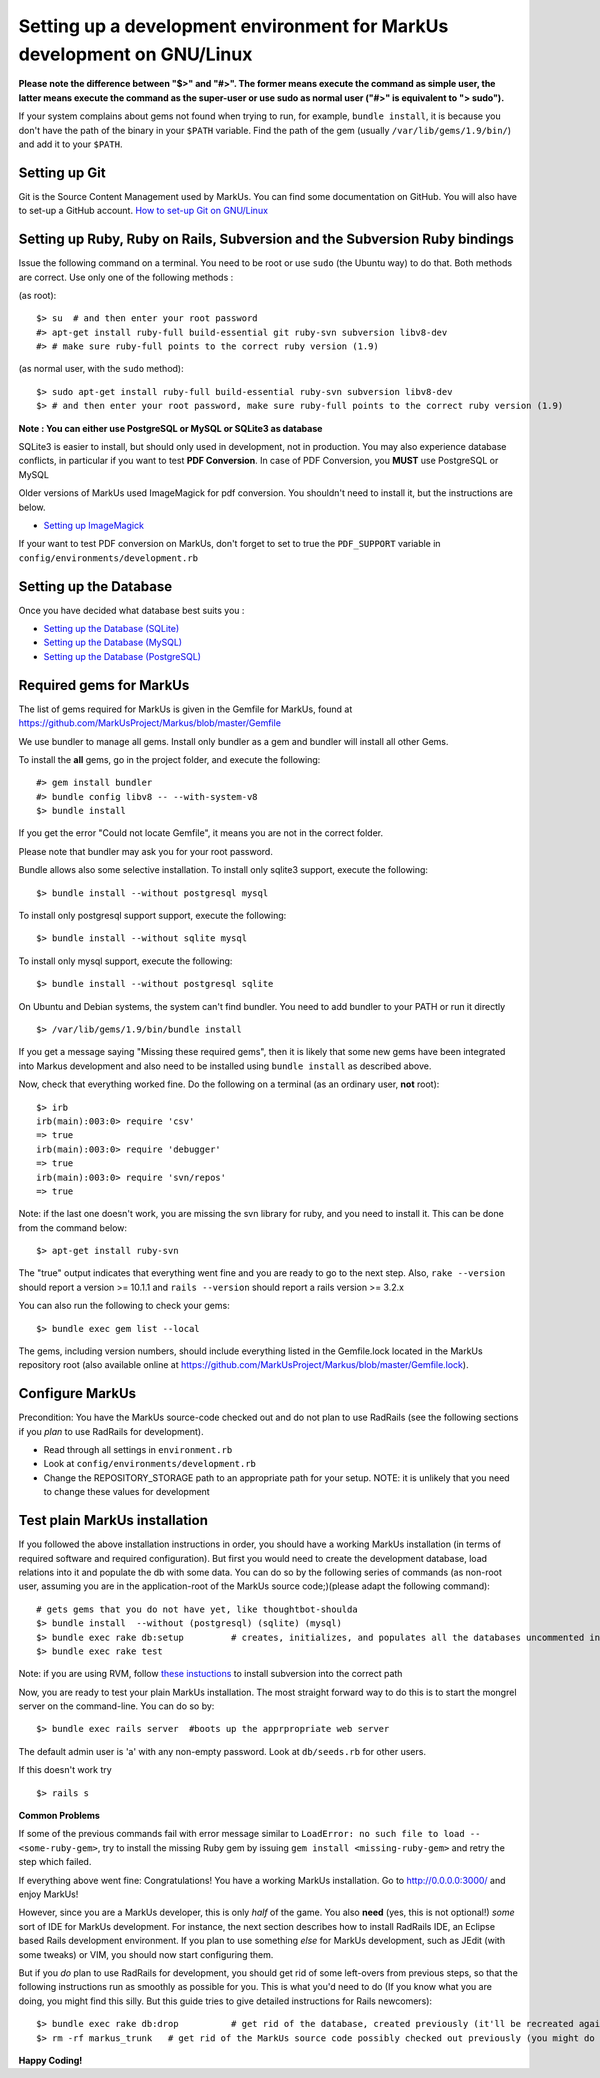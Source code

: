 ================================================================================
Setting up a development environment for MarkUs development on GNU/Linux
================================================================================

**Please note the difference between "$>" and "#>". The former means execute 
the command as simple user, the latter means execute the command as the 
super-user or use sudo as normal user ("#>" is equivalent to "> sudo").**

If your system complains about gems not found when trying to run, for example,
``bundle install``, it is because you don't have the path of the binary in your
``$PATH`` variable. Find the path of the gem (usually ``/var/lib/gems/1.9/bin/``)
and add it to your ``$PATH``.

Setting up Git
--------------------------------------------------------------------------------

Git is the Source Content Management used by MarkUs. You can find some
documentation on GitHub. You will also have to set-up a GitHub account. 
`How to set-up Git on GNU/Linux <http://help.github.com/linux-set-up-git>`__

Setting up Ruby, Ruby on Rails, Subversion and the Subversion Ruby bindings
--------------------------------------------------------------------------------

Issue the following command on a terminal. You need to be root or use ``sudo``
(the Ubuntu way) to do that. Both methods are correct. Use only one of the
following methods :

(as root)::

    $> su  # and then enter your root password
    #> apt-get install ruby-full build-essential git ruby-svn subversion libv8-dev
    #> # make sure ruby-full points to the correct ruby version (1.9)

(as normal user, with the ``sudo`` method)::

    $> sudo apt-get install ruby-full build-essential ruby-svn subversion libv8-dev
    $> # and then enter your root password, make sure ruby-full points to the correct ruby version (1.9)

**Note : You can either use PostgreSQL or MySQL or SQLite3 as database**

SQLite3 is easier to install, but should only used in development, not in
production. You may also experience database conflicts, in particular if you
want to test **PDF Conversion**. In case of PDF Conversion, you **MUST** use
PostgreSQL or MySQL

Older versions of MarkUs used ImageMagick for pdf conversion. You shouldn't need
to install it, but the instructions are below.

- `Setting up ImageMagick <ImageMagick.rst>`__

If your want to test PDF conversion on MarkUs, don't forget to set to true the
``PDF_SUPPORT`` variable in ``config/environments/development.rb``


Setting up the Database
--------------------------------------------------------------------------------

Once you have decided what database best suits you :

* `Setting up the Database (SQLite) <SettingUpSQLite.rst>`__
* `Setting up the Database (MySQL) <SettingUpMySQL.rst>`__
* `Setting up the Database (PostgreSQL) <SettingUpPostgreSQL.rst>`__


Required gems for MarkUs
--------------------------------------------------------------------------------
The list of gems required for MarkUs is given in the Gemfile for MarkUs, found
at https://github.com/MarkUsProject/Markus/blob/master/Gemfile

We use bundler to manage all gems. Install only bundler as a gem and bundler
will install all other Gems.

To install the **all** gems, go in the project folder, and execute the following::

    #> gem install bundler
    #> bundle config libv8 -- --with-system-v8
    $> bundle install

If you get the error "Could not locate Gemfile", it means you are not in the
correct folder.

Please note that bundler may ask you for your root password.

Bundle allows also some selective installation. To install only sqlite3
support, execute the following::

    $> bundle install --without postgresql mysql

To install only postgresql support support, execute the following::

    $> bundle install --without sqlite mysql

To install only mysql support, execute the following::

    $> bundle install --without postgresql sqlite

On Ubuntu and Debian systems, the system can't find bundler. You need to add
bundler to your PATH or run it directly ::

    $> /var/lib/gems/1.9/bin/bundle install

If you get a message saying "Missing these required gems", then it is likely
that some new gems have been integrated into Markus development and also need
to be installed using ``bundle install`` as described above.

Now, check that everything worked fine. Do the following on a terminal (as an
ordinary user, **not** root)::

    $> irb
    irb(main):003:0> require 'csv'
    => true
    irb(main):003:0> require 'debugger'
    => true
    irb(main):003:0> require 'svn/repos'
    => true

Note: if the last one doesn't work, you are missing the svn library for ruby, and you need to install it. This can be done from the command below:: 

    $> apt-get install ruby-svn
    

The "true" output indicates that everything went fine and you are ready to go
to the next step. Also, ``rake --version`` should report a version >=
10.1.1 and ``rails --version`` should report a rails version >= 3.2.x

You can also run the following to check your gems::

    $> bundle exec gem list --local

The gems, including version numbers, should include everything listed in the
Gemfile.lock located in the MarkUs repository root (also available online at
https://github.com/MarkUsProject/Markus/blob/master/Gemfile.lock).

Configure MarkUs
--------------------------------------------------------------------------------

Precondition: You have the MarkUs source-code checked out and do not plan to
use RadRails (see the following sections if you *plan* to use RadRails for
development).

- Read through all settings in ``environment.rb``

- Look at ``config/environments/development.rb``

- Change the REPOSITORY_STORAGE path to an appropriate path for your setup. 
  NOTE: it is unlikely that you need to change these values for development

Test plain MarkUs installation
--------------------------------------------------------------------------------

If you followed the above installation instructions in order, you should have
a working MarkUs installation (in terms of required software and required
configuration). But first you would need to create the development database,
load relations into it and populate the db with some data. You can do so by
the following series of commands (as non-root user, assuming you are in the
application-root of the MarkUs source code;)(please adapt the following
command)::

    # gets gems that you do not have yet, like thoughtbot-shoulda 
    $> bundle install  --without (postgresql) (sqlite) (mysql)
    $> bundle exec rake db:setup         # creates, initializes, and populates all the databases uncommented in config/database.yml
    $> bundle exec rake test

Note: if you are using RVM, follow `these instuctions <RVM.rst>`__ to install subversion into the correct path

Now, you are ready to test your plain MarkUs installation. The most straight
forward way to do this is to start the mongrel server on the command-line. You
can do so by::

    $> bundle exec rails server  #boots up the apprpropriate web server

The default admin user is 'a' with any non-empty password. Look at ``db/seeds.rb`` 
for other users.

If this doesn't work try
::

    $> rails s

**Common Problems**

If some of the previous commands fail with error message similar to
``LoadError: no such file to load -- <some-ruby-gem>``, try to install the
missing Ruby gem by issuing ``gem install <missing-ruby-gem>`` and retry the
step which failed.

If everything above went fine: Congratulations! You have a working MarkUs
installation. Go to http://0.0.0.0:3000/ and enjoy MarkUs!

However, since you are a MarkUs developer, this is only *half* of the game.
You also **need** (yes, this is not optional!) *some* sort of IDE for MarkUs
development. For instance, the next section describes how to install RadRails
IDE, an Eclipse based Rails development environment. If you plan to use
something *else* for MarkUs development, such as JEdit (with some tweaks) or
VIM, you should now start configuring them.

But if you *do* plan to use RadRails for development, you should get rid of
some left-overs from previous steps, so that the following instructions run as
smoothly as possible for you. This is what you'd need to do (If you know what
you are doing, you might find this silly. But this guide tries to give
detailed instructions for Rails newcomers)::

    $> bundle exec rake db:drop          # get rid of the database, created previously (it'll be recreated again later)
    $> rm -rf markus_trunk   # get rid of the MarkUs source code possibly checked out previously (you might do a "cd .." prior to that)

**Happy Coding!**
